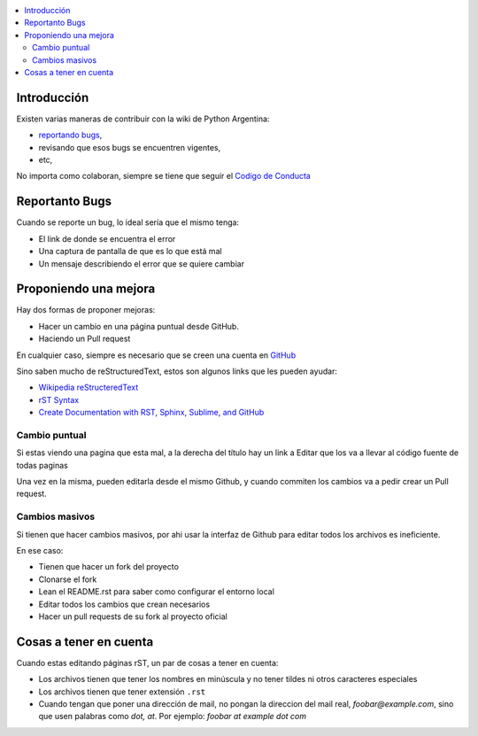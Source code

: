 .. title: Como colaborar en el Wiki de Pyar



.. contents::
    :local:

Introducción
------------

Existen varias maneras de contribuir con la wiki de Python Argentina:

- `reportando bugs <https://github.com/PyAr/wiki/issues>`__,
- revisando que esos bugs se encuentren vigentes,
- etc,


No importa como colaboran, siempre se tiene que seguir el `Codigo de
Conducta <https://ac.python.org.ar/#coc>`__

Reportanto Bugs
---------------

Cuando se reporte un bug, lo ideal sería que el mismo tenga:

- El link de donde se encuentra el error
- Una captura de pantalla de que es lo que está mal
- Un mensaje describiendo el error que se quiere cambiar


Proponiendo una mejora
----------------------

Hay dos formas de proponer mejoras:

- Hacer un cambio en una página puntual desde GitHub.
- Haciendo un Pull request

En cualquier caso, siempre es necesario que se creen una cuenta en
`GitHub <https://github.com/>`__

Sino saben mucho de reStructuredText, estos son algunos links que les pueden
ayudar:

- `Wikipedia reStructeredText <https://es.wikipedia.org/wiki/ReStructuredText>`__
- `rST Syntax <https://thomas-cokelaer.info/tutorials/sphinx/rest_syntax.html>`__
- `Create Documentation with RST, Sphinx, Sublime, and GitHub <https://sublime-and-sphinx-guide.readthedocs.io/en/latest/>`__

Cambio puntual
++++++++++++++

Si estas viendo una pagina que esta mal, a la derecha del título
hay un link a Editar que los va a llevar al código fuente de todas
paginas


Una vez en la misma, pueden editarla desde el mismo Github,
y cuando commiten los cambios va a pedir crear un Pull request.

Cambios masivos
+++++++++++++++

Si tienen que hacer cambios masivos, por ahi usar la interfaz de
Github para editar todos los archivos es ineficiente.

En ese caso:

- Tienen que hacer un fork del proyecto
- Clonarse el fork
- Lean el README.rst para saber como configurar el entorno local
- Editar todos los cambios que crean necesarios
- Hacer un pull requests de su fork al proyecto oficial

Cosas a tener en cuenta
-----------------------

Cuando estas editando páginas rST, un par de cosas a tener en cuenta:

- Los archivos tienen que tener los nombres en minúscula y no tener tildes
  ni otros caracteres especiales
- Los archivos tienen que tener extensión ``.rst``
- Cuando tengan que poner una dirección de mail, no pongan la direccion del mail
  real, `foobar@example.com`, sino que usen palabras como `dot, at`. Por ejemplo:
  `foobar at example dot com`
